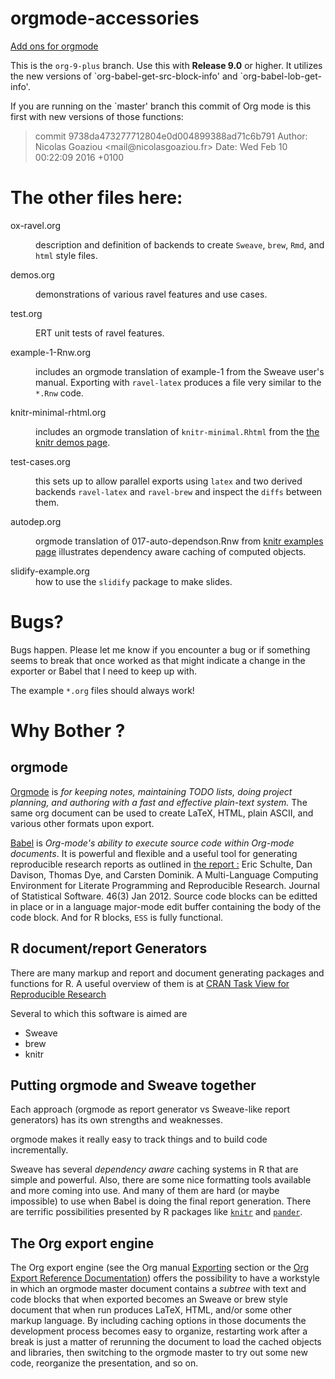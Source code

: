 * orgmode-accessories

_Add ons for orgmode_

This is the =org-9-plus= branch. Use this with *Release 9.0* or higher. It utilizes
the new versions of `org-babel-get-src-block-info' and `org-babel-lob-get-info'.

If you are running on the `master' branch this commit of Org mode is
this first with new versions of those functions:

#+BEGIN_QUOTE
 commit 9738da473277712804e0d004899388ad71c6b791
  Author: Nicolas Goaziou <mail@nicolasgoaziou.fr>
  Date:   Wed Feb 10 00:22:09 2016 +0100
#+END_QUOTE


* The other files here:

- ox-ravel.org :: description and definition of backends to create
               ~Sweave~, ~brew~, ~Rmd~, and ~html~ style files.

- demos.org :: demonstrations of various ravel features and use cases.

- test.org :: ERT unit tests of ravel features.

- example-1-Rnw.org :: includes an orgmode translation of example-1 from the
     Sweave user's manual. Exporting with ~ravel-latex~ produces a
     file very similar to the =*.Rnw= code.

- knitr-minimal-rhtml.org :: includes an orgmode translation of
     =knitr-minimal.Rhtml= from the [[http://yihui.name/knitr/demos][the knitr demos page]].

- test-cases.org :: this sets up to allow parallel exports using
                    ~latex~ and two derived backends ~ravel-latex~
                    and ~ravel-brew~ and inspect the =diffs= between
                    them.

- autodep.org :: orgmode translation of 017-auto-dependson.Rnw from
     [[https://github.com/yihui/knitr-examples][knitr examples page]] illustrates dependency aware caching of
     computed objects.

- slidify-example.org :: how to use the ~slidify~ package to make
     slides.

* Bugs?

Bugs happen. Please let me know if you encounter a bug or if
something seems to break that once worked as that might indicate a
change in the exporter or Babel that I need to keep up with.

The example ~*.org~ files should always work! 


* Why Bother ?

  
** orgmode

[[http://orgmode.org/index.html][Orgmode]] is /for keeping notes, maintaining TODO lists, doing project planning, and authoring with a fast and effective plain-text system./ The same org document can be used to create LaTeX, HTML, plain ASCII, and various other formats upon export.

[[http://orgmode.org/worg/org-contrib/babel/index.html][Babel]] is /Org-mode's ability to/ /execute source code/ /within Org-mode documents/. It is powerful and flexible and a useful tool for generating reproducible research reports as outlined in [[http://www.jstatsoft.org/v46/i03][the report :]] Eric Schulte, Dan Davison, Thomas Dye, and Carsten Dominik. A Multi-Language Computing Environment for Literate Programming and Reproducible Research. Journal of Statistical Software. 46(3) Jan 2012. Source code blocks can be editted in place or in a language major-mode edit buffer containing the body of the code block. And for R blocks, ~ESS~ is fully functional.

** R document/report Generators 

There are many markup and report and document generating packages and
functions for R. A useful overview of them is at [[http://cran.r-project.org/web/views/ReproducibleResearch.html][CRAN Task View for
Reproducible Research]]

Several to which this software is aimed are 

   - Sweave
   - brew 
   - knitr

** Putting orgmode and Sweave together

Each approach (orgmode as report generator vs Sweave-like report
generators) has its own strengths and weaknesses.

orgmode makes it really easy to track things and to build code
incrementally.

Sweave has several /dependency aware/ caching systems in R that are
simple and powerful. Also, there are some nice formatting tools
available and more coming into use. And many of them are hard (or
maybe impossible) to use when Babel is doing the final report
generation. There are terrific possibilities presented by R packages
like [[http://yihui.name/knitr/][=knitr=]] and [[https://github.com/daroczig/pander][=pander=]].

** The Org export engine

The Org export engine (see the Org manual [[http://orgmode.org/org.html#Exporting][Exporting]] section or the [[http://orgmode.org/worg/dev/org-export-reference.html][Org
Export Reference Documentation]]) offers the possibility to have a
workstyle in which an orgmode master document contains a /subtree/
with text and code blocks that when exported becomes an Sweave or brew
style document that when run produces LaTeX, HTML, and/or some other
markup language. By including caching options in those documents the
development process becomes easy to organize, restarting work after a
break is just a matter of rerunning the document to load the cached
objects and libraries, then switching to the orgmode master to try out
some new code, reorganize the presentation, and so on.

